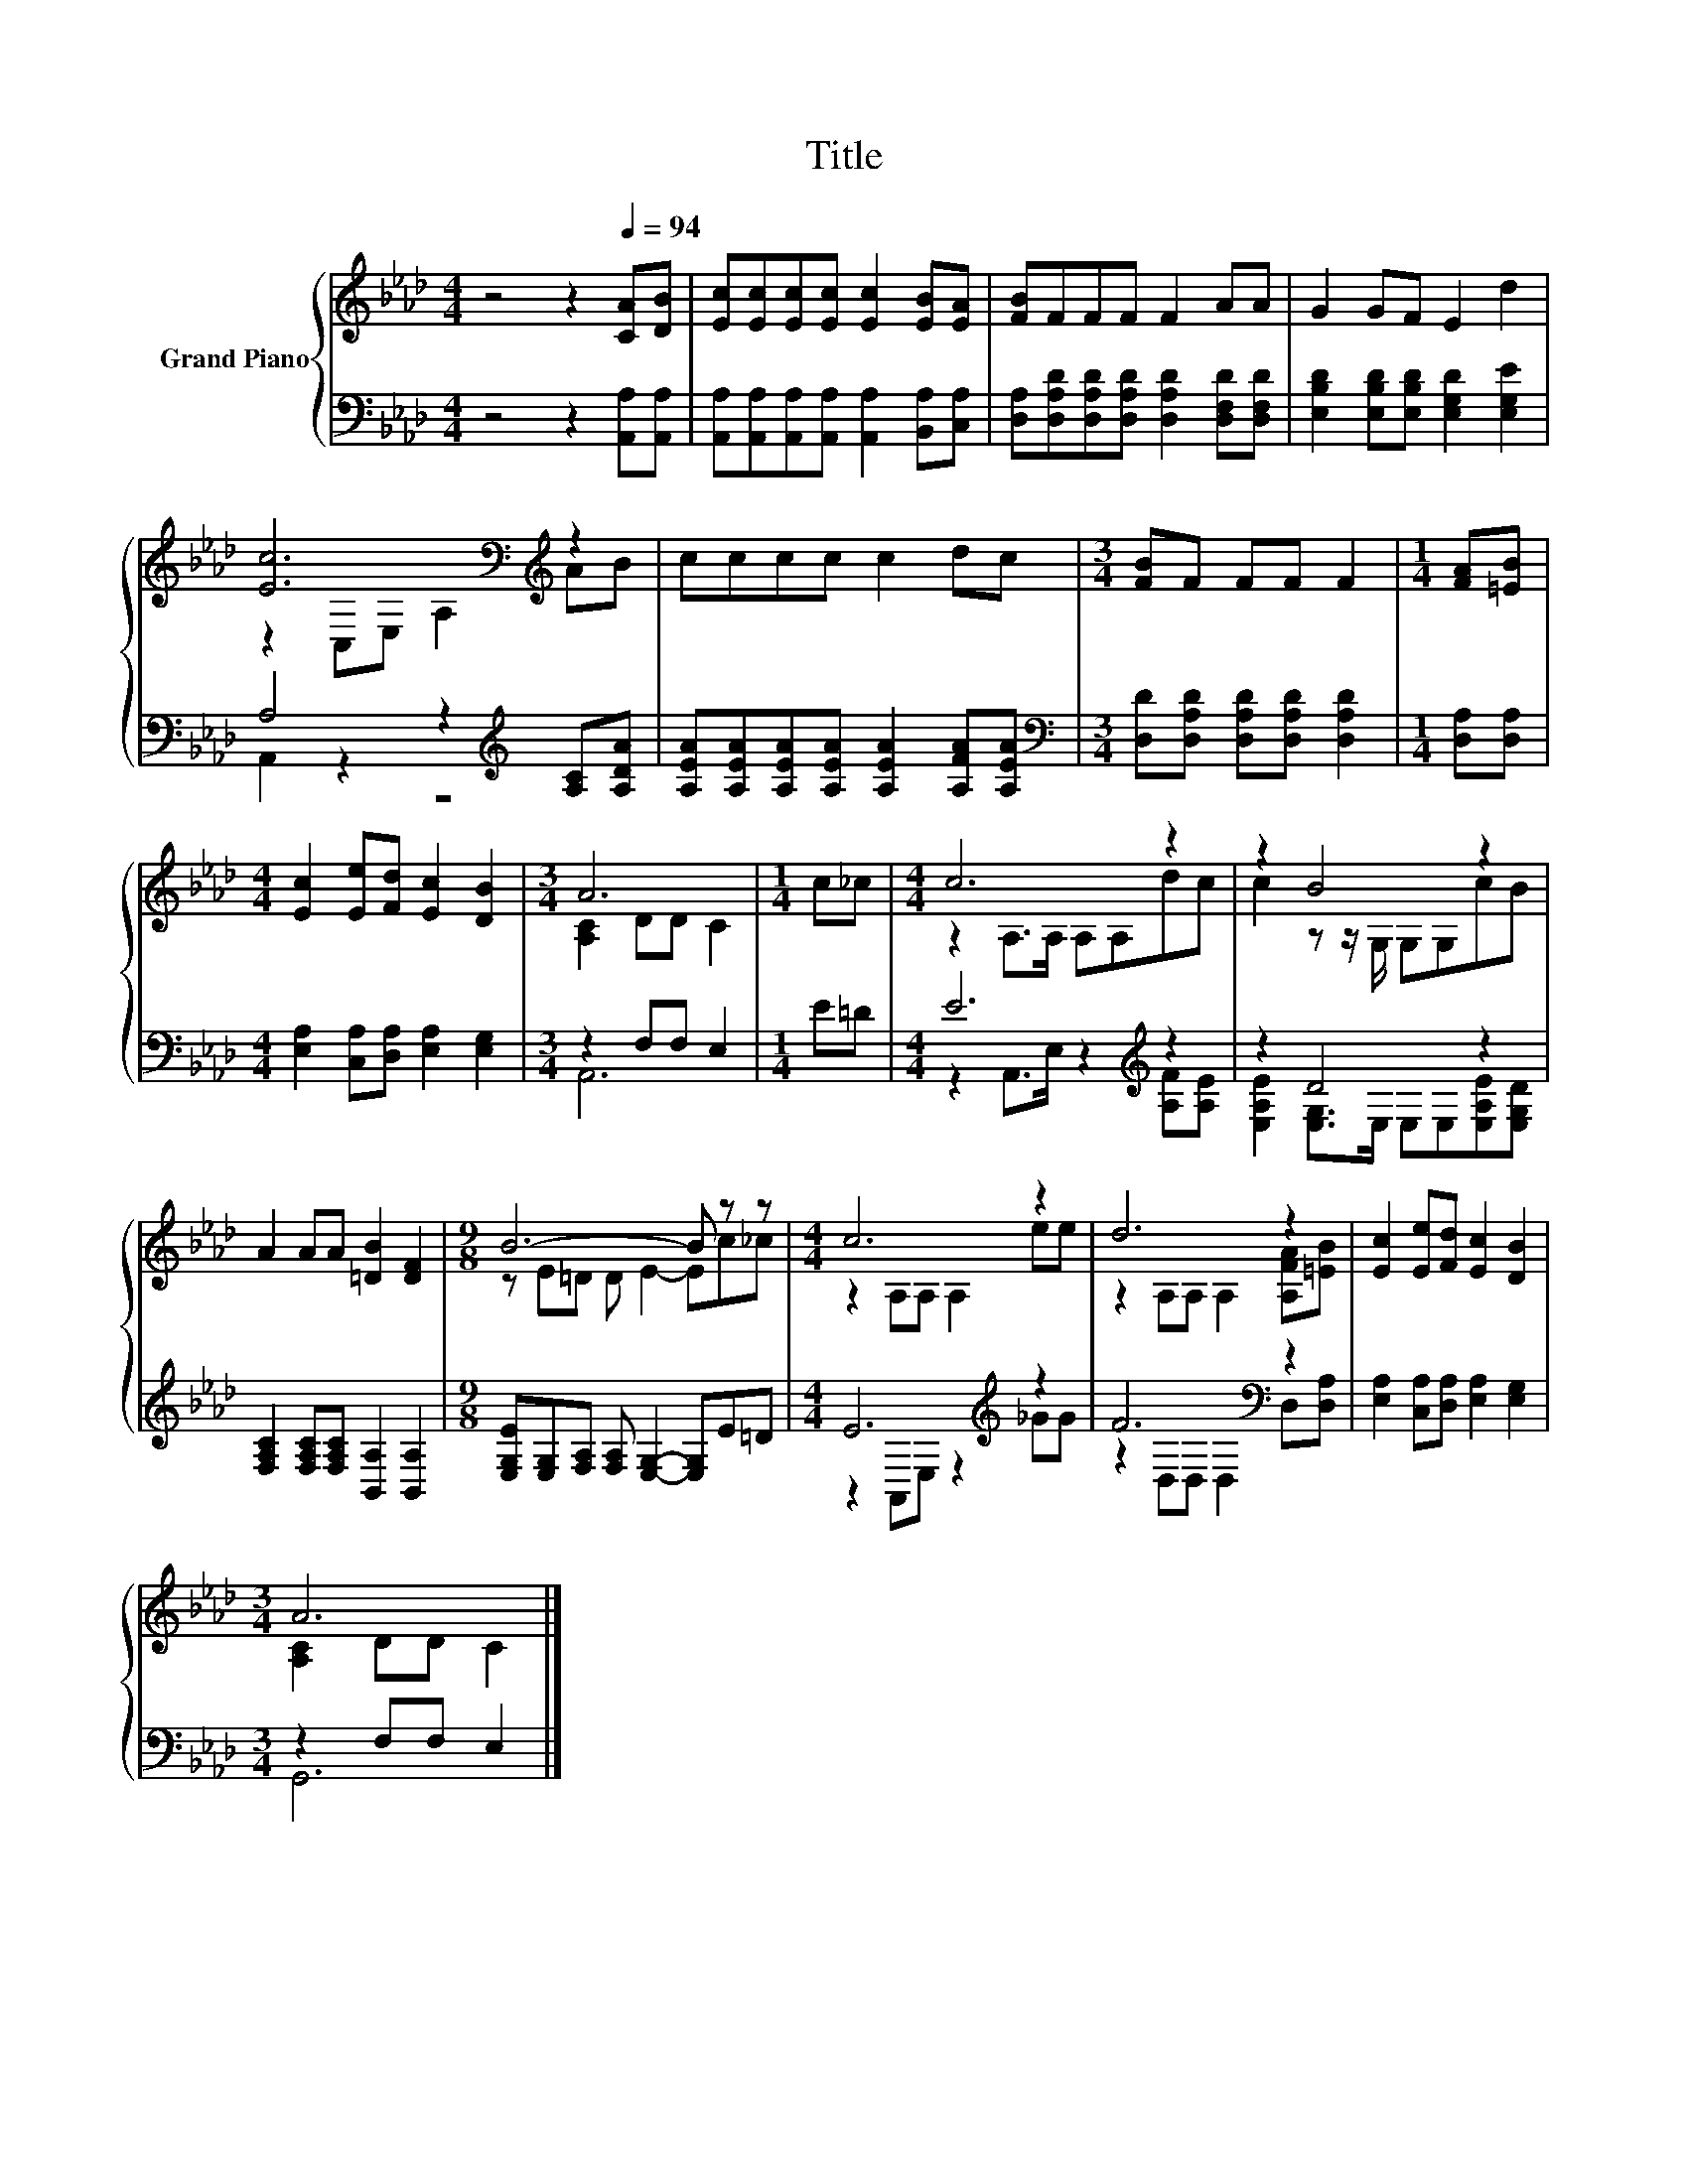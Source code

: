 X:1
T:Title
%%score { ( 1 3 ) | ( 2 4 ) }
L:1/8
M:4/4
K:Ab
V:1 treble nm="Grand Piano"
V:3 treble 
V:2 bass 
V:4 bass 
V:1
 z4 z2[Q:1/4=94] [CA][DB] | [Ec][Ec][Ec][Ec] [Ec]2 [EB][EA] | [FB]FFF F2 AA | G2 GF E2 d2 | %4
 [Ec]6[K:bass][K:treble] z2 | cccc c2 dc |[M:3/4] [FB]F FF F2 |[M:1/4] [FA][=EB] | %8
[M:4/4] [Ec]2 [Ee][Fd] [Ec]2 [DB]2 |[M:3/4] A6 |[M:1/4] c_c |[M:4/4] c6 z2 | z2 B4 z2 | %13
 A2 AA [=DB]2 [DF]2 |[M:9/8] B6- B z z |[M:4/4] c6 z2 | d6 z2 | [Ec]2 [Ee][Fd] [Ec]2 [DB]2 | %18
[M:3/4] A6 |] %19
V:2
 z4 z2 [A,,A,][A,,A,] | [A,,A,][A,,A,][A,,A,][A,,A,] [A,,A,]2 [B,,A,][C,A,] | %2
 [D,A,][D,A,D][D,A,D][D,A,D] [D,A,D]2 [D,F,D][D,F,D] | [E,B,D]2 [E,B,D][E,B,D] [E,G,D]2 [E,G,E]2 | %4
 A,4 z2[K:treble] [A,C][A,DA] | [A,EA][A,EA][A,EA][A,EA] [A,EA]2 [A,FA][A,EA] | %6
[M:3/4][K:bass] [D,D][D,A,D] [D,A,D][D,A,D] [D,A,D]2 |[M:1/4] [D,A,][D,A,] | %8
[M:4/4] [E,A,]2 [C,A,][D,A,] [E,A,]2 [E,G,]2 |[M:3/4] z2 F,F, E,2 |[M:1/4] E=D | %11
[M:4/4] E6[K:treble] z2 | z2 D4 z2 | [F,A,C]2 [F,A,C][F,A,C] [B,,A,]2 [B,,A,]2 | %14
[M:9/8] [E,G,E][E,G,][F,A,] [F,A,] [E,G,]2- [E,G,]E=D |[M:4/4] E6[K:treble] z2 | F6[K:bass] z2 | %17
 [E,A,]2 [C,A,][D,A,] [E,A,]2 [E,G,]2 |[M:3/4] z2 F,F, E,2 |] %19
V:3
 x8 | x8 | x8 | x8 | z2[K:bass] C,E, A,2[K:treble] AB | x8 |[M:3/4] x6 |[M:1/4] x2 |[M:4/4] x8 | %9
[M:3/4] [A,C]2 DD C2 |[M:1/4] x2 |[M:4/4] z2 A,>A, A,A,dc | c2 z z/ G,/ G,G,cB | x8 | %14
[M:9/8] z E=D D E2- Ec_c |[M:4/4] z2 A,A, A,2 ee | z2 A,A, A,2 [A,FA][=EB] | x8 | %18
[M:3/4] [A,C]2 DD C2 |] %19
V:4
 x8 | x8 | x8 | x8 | A,,2 z2 z4[K:treble] | x8 |[M:3/4][K:bass] x6 |[M:1/4] x2 |[M:4/4] x8 | %9
[M:3/4] A,,6 |[M:1/4] x2 |[M:4/4] z2 A,,>E, z2[K:treble] [A,F][A,E] | %12
 [E,A,E]2 [E,G,]>E, E,E,[E,A,E][E,G,D] | x8 |[M:9/8] x9 |[M:4/4] z2 A,,E, z2[K:treble] _GG | %16
 z2[K:bass] D,D, D,2 D,[D,A,] | x8 |[M:3/4] G,,6 |] %19


